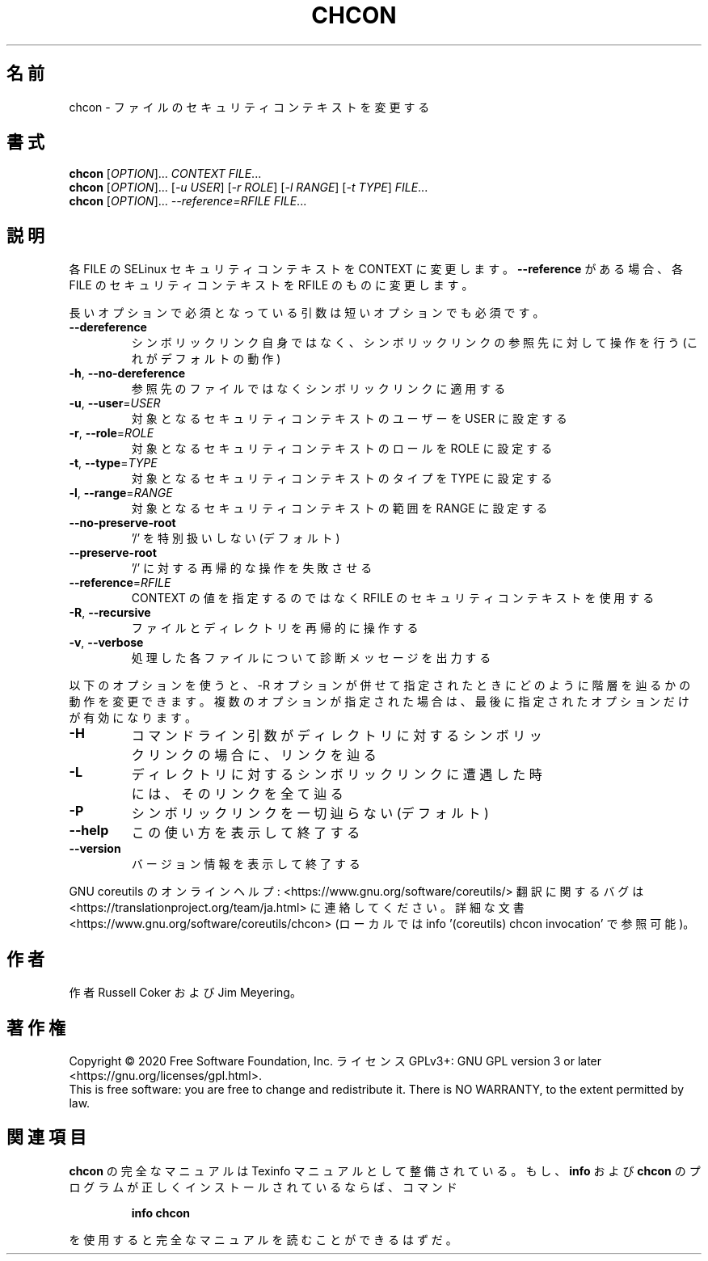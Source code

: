 .\" DO NOT MODIFY THIS FILE!  It was generated by help2man 1.47.13.
.TH CHCON "1" "2021年4月" "GNU coreutils" "ユーザーコマンド"
.SH 名前
chcon \- ファイルのセキュリティコンテキストを変更する
.SH 書式
.B chcon
[\fI\,OPTION\/\fR]... \fI\,CONTEXT FILE\/\fR...
.br
.B chcon
[\fI\,OPTION\/\fR]... [\fI\,-u USER\/\fR] [\fI\,-r ROLE\/\fR] [\fI\,-l RANGE\/\fR] [\fI\,-t TYPE\/\fR] \fI\,FILE\/\fR...
.br
.B chcon
[\fI\,OPTION\/\fR]... \fI\,--reference=RFILE FILE\/\fR...
.SH 説明
.\" Add any additional description here
.PP
各 FILE の SELinux セキュリティコンテキストを CONTEXT に変更します。
\fB\-\-reference\fR がある場合、各 FILE のセキュリティコンテキストを RFILE のものに
変更します。
.PP
長いオプションで必須となっている引数は短いオプションでも必須です。
.TP
\fB\-\-dereference\fR
シンボリックリンク自身ではなく、シンボリックリンクの
参照先に対して操作を行う (これがデフォルトの動作)
.TP
\fB\-h\fR, \fB\-\-no\-dereference\fR
参照先のファイルではなくシンボリックリンクに適用する
.TP
\fB\-u\fR, \fB\-\-user\fR=\fI\,USER\/\fR
対象となるセキュリティコンテキストのユーザーを
USER に設定する
.TP
\fB\-r\fR, \fB\-\-role\fR=\fI\,ROLE\/\fR
対象となるセキュリティコンテキストのロールを
ROLE に設定する
.TP
\fB\-t\fR, \fB\-\-type\fR=\fI\,TYPE\/\fR
対象となるセキュリティコンテキストのタイプを
TYPE に設定する
.TP
\fB\-l\fR, \fB\-\-range\fR=\fI\,RANGE\/\fR
対象となるセキュリティコンテキストの範囲を
RANGE に設定する
.TP
\fB\-\-no\-preserve\-root\fR
\&'/' を特別扱いしない (デフォルト)
.TP
\fB\-\-preserve\-root\fR
\&'/' に対する再帰的な操作を失敗させる
.TP
\fB\-\-reference\fR=\fI\,RFILE\/\fR
CONTEXT の値を指定するのではなく RFILE の
セキュリティコンテキストを使用する
.TP
\fB\-R\fR, \fB\-\-recursive\fR
ファイルとディレクトリを再帰的に操作する
.TP
\fB\-v\fR, \fB\-\-verbose\fR
処理した各ファイルについて診断メッセージを出力する
.PP
以下のオプションを使うと、\-R オプションが併せて指定されたときにどのように
階層を辿るかの動作を変更できます。複数のオプションが指定された場合は、
最後に指定されたオプションだけが有効になります。
.TP
\fB\-H\fR
コマンドライン引数がディレクトリに対するシンボ
リックリンクの場合に、リンクを辿る
.TP
\fB\-L\fR
ディレクトリに対するシンボリックリンクに遭遇した
時には、そのリンクを全て辿る
.TP
\fB\-P\fR
シンボリックリンクを一切辿らない (デフォルト)
.TP
\fB\-\-help\fR
この使い方を表示して終了する
.TP
\fB\-\-version\fR
バージョン情報を表示して終了する
.PP
GNU coreutils のオンラインヘルプ: <https://www.gnu.org/software/coreutils/>
翻訳に関するバグは <https://translationproject.org/team/ja.html> に連絡してください。
詳細な文書 <https://www.gnu.org/software/coreutils/chcon>
(ローカルでは info '(coreutils) chcon invocation' で参照可能)。
.SH 作者
作者 Russell Coker および Jim Meyering。
.SH 著作権
Copyright \(co 2020 Free Software Foundation, Inc.
ライセンス GPLv3+: GNU GPL version 3 or later <https://gnu.org/licenses/gpl.html>.
.br
This is free software: you are free to change and redistribute it.
There is NO WARRANTY, to the extent permitted by law.
.SH 関連項目
.B chcon
の完全なマニュアルは Texinfo マニュアルとして整備されている。もし、
.B info
および
.B chcon
のプログラムが正しくインストールされているならば、コマンド
.IP
.B info chcon
.PP
を使用すると完全なマニュアルを読むことができるはずだ。
